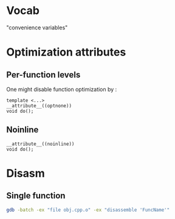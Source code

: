 * Vocab
  "convenience variables"
* Optimization attributes
** Per-function levels
   One might disable function optimization by :
   #+BEGIN_SRC c++
   template <...>
   __attribute__((optnone))
   void do();
   #+END_SRC
** Noinline
   #+BEGIN_SRC c++
   __attribute__((noinline))
   void do();
   #+END_SRC
* Disasm
** Single function
   #+BEGIN_SRC bash
   gdb -batch -ex "file obj.cpp.o" -ex "disassemble 'FuncName'"
   #+END_SRC
